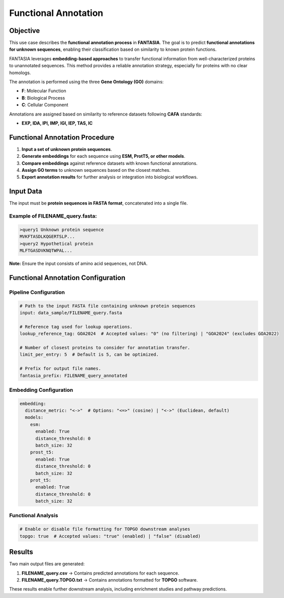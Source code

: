 .. _functional_annotation:

==========================================
Functional Annotation
==========================================

Objective
---------
This use case describes the **functional annotation process** in **FANTASIA**.
The goal is to predict **functional annotations for unknown sequences**, enabling their classification based on similarity to known protein functions.

FANTASIA leverages **embedding-based approaches** to transfer functional information from well-characterized proteins to unannotated sequences.
This method provides a reliable annotation strategy, especially for proteins with no clear homologs.

The annotation is performed using the three **Gene Ontology (GO)** domains:

- **F**: Molecular Function
- **B**: Biological Process
- **C**: Cellular Component

Annotations are assigned based on similarity to reference datasets following **CAFA** standards:

- **EXP, IDA, IPI, IMP, IGI, IEP, TAS, IC**

Functional Annotation Procedure
--------------------------------

1. **Input a set of unknown protein sequences**.
2. **Generate embeddings** for each sequence using **ESM, ProtT5, or other models**.
3. **Compare embeddings** against reference datasets with known functional annotations.
4. **Assign GO terms** to unknown sequences based on the closest matches.
5. **Export annotation results** for further analysis or integration into biological workflows.

Input Data
----------

The input must be **protein sequences in FASTA format**, concatenated into a single file.

Example of **FILENAME_query.fasta**:
^^^^^^^^^^^^^^^^^^^^^^^^^^^^^^^^^^^^^

.. code-block:: text

   >query1 Unknown protein sequence
   MVKFTASDLKQGERTSLP...
   >query2 Hypothetical protein
   MLFTGASDVKNQTWPAL...

**Note:** Ensure the input consists of amino acid sequences, not DNA.

Functional Annotation Configuration
-----------------------------------

Pipeline Configuration
^^^^^^^^^^^^^^^^^^^^^^

.. code-block:: yaml

   # Path to the input FASTA file containing unknown protein sequences
   input: data_sample/FILENAME_query.fasta

   # Reference tag used for lookup operations.
   lookup_reference_tag: GOA2024  # Accepted values: "0" (no filtering) | "GOA2024" (excludes GOA2022)

   # Number of closest proteins to consider for annotation transfer.
   limit_per_entry: 5  # Default is 5, can be optimized.

   # Prefix for output file names.
   fantasia_prefix: FILENAME_query_annotated

Embedding Configuration
^^^^^^^^^^^^^^^^^^^^^^^

.. code-block:: yaml

   embedding:
     distance_metric: "<->"  # Options: "<=>" (cosine) | "<->" (Euclidean, default)
     models:
       esm:
         enabled: True
         distance_threshold: 0
         batch_size: 32
       prost_t5:
         enabled: True
         distance_threshold: 0
         batch_size: 32
       prot_t5:
         enabled: True
         distance_threshold: 0
         batch_size: 32

Functional Analysis
^^^^^^^^^^^^^^^^^^^

.. code-block:: yaml

   # Enable or disable file formatting for TOPGO downstream analyses
   topgo: true  # Accepted values: "true" (enabled) | "false" (disabled)

Results
------------------

Two main output files are generated:

1. **FILENAME_query.csv** → Contains predicted annotations for each sequence.
2. **FILENAME_query.TOPGO.txt** → Contains annotations formatted for **TOPGO** software.

These results enable further downstream analysis, including enrichment studies and pathway predictions.
